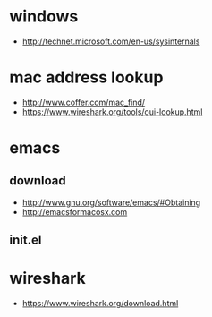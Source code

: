 * windows

- http://technet.microsoft.com/en-us/sysinternals

* mac address lookup

- http://www.coffer.com/mac_find/
- https://www.wireshark.org/tools/oui-lookup.html

* emacs

** download

- http://www.gnu.org/software/emacs/#Obtaining
- http://emacsformacosx.com

** init.el

* wireshark

- https://www.wireshark.org/download.html
